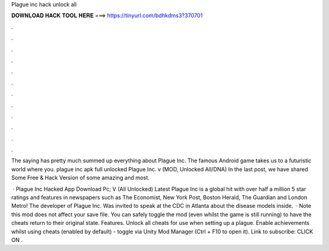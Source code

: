 Plague inc hack unlock all



𝐃𝐎𝐖𝐍𝐋𝐎𝐀𝐃 𝐇𝐀𝐂𝐊 𝐓𝐎𝐎𝐋 𝐇𝐄𝐑𝐄 ===> https://tinyurl.com/bdhkdms3?370701



.



.



.



.



.



.



.



.



.



.



.



.

The saying has pretty much summed up everything about Plague Inc. The famous Android game takes us to a futuristic world where you. plague inc apk full unlocked  Plague Inc. v (MOD, Unlocked All/DNA) In the last post, we have shared Some Free & Hack Version of some amazing and most.

 · Plague Inc Hacked App Download Pc; V (All Unlocked) Latest Plague Inc is a global hit with over half a million 5 star ratings and features in newspapers such as The Economist, New York Post, Boston Herald, The Guardian and London Metro! The developer of Plague Inc. Was invited to speak at the CDC in Atlanta about the disease models inside.  · Note this mod does not affect your save file. You can safely toggle the mod (even whilst the game is still running) to have the cheats return to their original state. Features. Unlock all cheats for use when setting up a plague. Enable achievements whilst using cheats (enabled by default) - toggle via Unity Mod Manager (Ctrl + F10 to open it). Link to subscribe:  CLICK ON .
